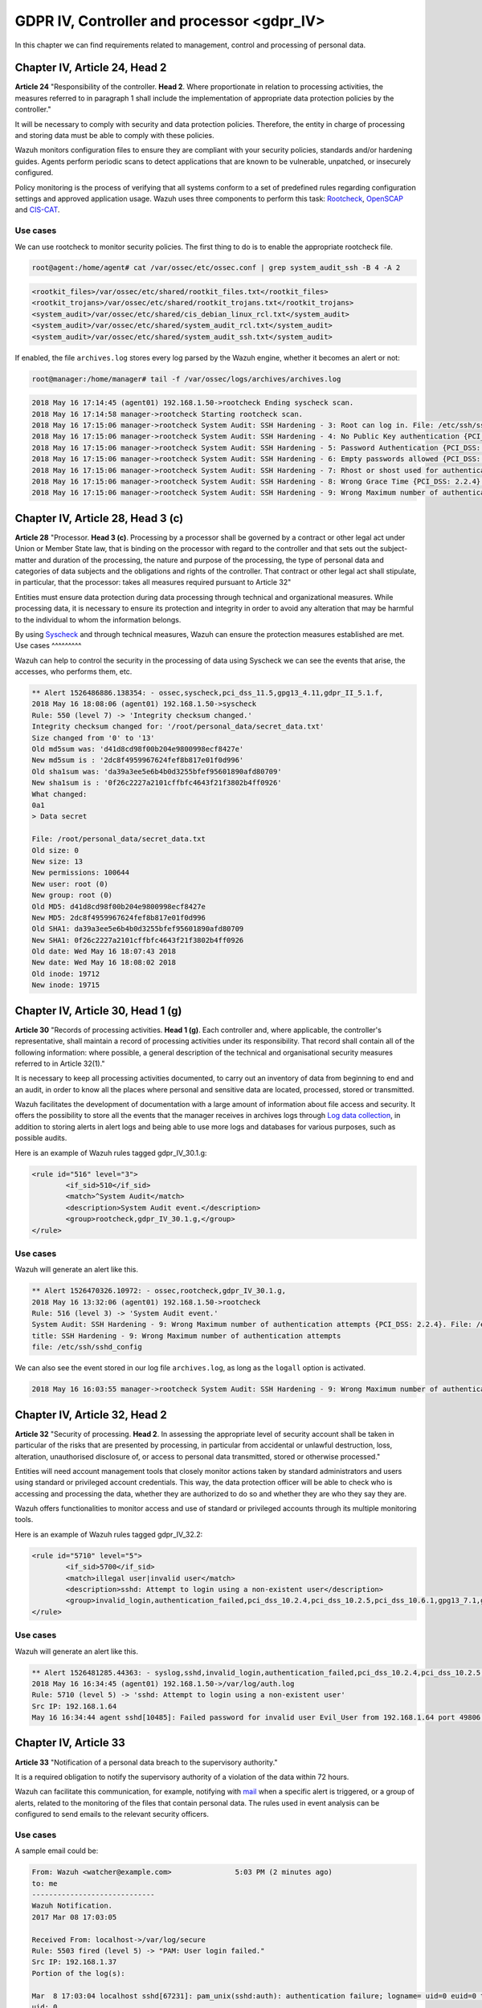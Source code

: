 .. Copyright (C) 2020 Wazuh, Inc.

.. _gdpr_IV:

GDPR IV, Controller and processor <gdpr_IV>
===========================================

In this chapter we can find requirements related to management, control and processing of personal data.

Chapter IV, Article 24, Head 2
------------------------------

**Article 24**  "Responsibility of the controller. **Head 2**. Where proportionate in relation to processing activities, the measures referred to in paragraph 1 shall include the implementation of appropriate data protection policies by the controller."

It will be necessary to comply with security and data protection policies. Therefore, the entity in charge of processing and storing data must be able to comply with these policies.

Wazuh monitors configuration files to ensure they are compliant with your security policies, standards and/or hardening guides. Agents perform periodic scans to detect applications that are known to be vulnerable, unpatched, or insecurely configured.

Policy monitoring is the process of verifying that all systems conform to a set of predefined rules regarding configuration settings and approved application usage. Wazuh uses three components to perform this task: `Rootcheck <https://documentation.wazuh.com/current/user-manual/capabilities/policy-monitoring/rootcheck/how-it-works.html>`_, `OpenSCAP <https://documentation.wazuh.com/current/user-manual/capabilities/policy-monitoring/openscap/index.html>`_ and `CIS-CAT <https://documentation.wazuh.com/current/user-manual/capabilities/policy-monitoring/ciscat/ciscat.html>`_.

Use cases
^^^^^^^^^

We can use rootcheck to monitor security policies. The first thing to do is to enable the appropriate rootcheck file.

.. code-block:: console

	root@agent:/home/agent# cat /var/ossec/etc/ossec.conf | grep system_audit_ssh -B 4 -A 2

.. code-block:: xml
	:class: output

	<rootkit_files>/var/ossec/etc/shared/rootkit_files.txt</rootkit_files>
	<rootkit_trojans>/var/ossec/etc/shared/rootkit_trojans.txt</rootkit_trojans>
	<system_audit>/var/ossec/etc/shared/cis_debian_linux_rcl.txt</system_audit>
	<system_audit>/var/ossec/etc/shared/system_audit_rcl.txt</system_audit>
	<system_audit>/var/ossec/etc/shared/system_audit_ssh.txt</system_audit>

If enabled, the file ``archives.log`` stores every log parsed by the Wazuh engine, whether it becomes an alert or not:

.. code-block:: console

	root@manager:/home/manager# tail -f /var/ossec/logs/archives/archives.log

.. code-block:: none
	:class: output

	2018 May 16 17:14:45 (agent01) 192.168.1.50->rootcheck Ending syscheck scan.
	2018 May 16 17:14:58 manager->rootcheck Starting rootcheck scan.
	2018 May 16 17:15:06 manager->rootcheck System Audit: SSH Hardening - 3: Root can log in. File: /etc/ssh/sshd_config. Reference: 3 .
	2018 May 16 17:15:06 manager->rootcheck System Audit: SSH Hardening - 4: No Public Key authentication {PCI_DSS: 2.2.4}. File: /etc/ssh/sshd_config. Reference: 4 .
	2018 May 16 17:15:06 manager->rootcheck System Audit: SSH Hardening - 5: Password Authentication {PCI_DSS: 2.2.4}. File: /etc/ssh/sshd_config. Reference: 5 .
	2018 May 16 17:15:06 manager->rootcheck System Audit: SSH Hardening - 6: Empty passwords allowed {PCI_DSS: 2.2.4}. File: /etc/ssh/sshd_config. Reference: 6 .
	2018 May 16 17:15:06 manager->rootcheck System Audit: SSH Hardening - 7: Rhost or shost used for authentication {PCI_DSS: 2.2.4}. File: /etc/ssh/sshd_config. Reference: 7 .
	2018 May 16 17:15:06 manager->rootcheck System Audit: SSH Hardening - 8: Wrong Grace Time {PCI_DSS: 2.2.4}. File: /etc/ssh/sshd_config. Reference: 8 .
	2018 May 16 17:15:06 manager->rootcheck System Audit: SSH Hardening - 9: Wrong Maximum number of authentication attempts {PCI_DSS: 2.2.4}. File: /etc/ssh/sshd_config. Reference: 9 .


Chapter IV, Article 28, Head 3 (c)
----------------------------------

**Article 28**  "Processor. **Head 3 (c)**. Processing by a processor shall be governed by a contract or other legal act under Union or Member State law, that is binding on the processor with regard to the controller and that sets out the subject-matter and duration of the processing, the nature and purpose of the processing, the type of personal data and categories of data subjects and the obligations and rights of the controller. That contract or other legal act shall stipulate, in particular, that the processor: takes all measures required pursuant to Article 32"

Entities must ensure data protection during data processing through technical and organizational measures. While processing data, it is necessary to ensure its protection and integrity in order to avoid any alteration that may be harmful to the individual to whom the information belongs.

By using `Syscheck <https://documentation.wazuh.com/3.x/user-manual/reference/ossec-conf/syscheck.html>`_ and through technical measures, Wazuh can ensure the protection measures established are met.
Use cases
^^^^^^^^^

Wazuh can help to control the security in the processing of data using Syscheck we can see the events that arise, the accesses, who performs them, etc.

.. code-block:: none
	:class: output

	** Alert 1526486886.138354: - ossec,syscheck,pci_dss_11.5,gpg13_4.11,gdpr_II_5.1.f,
	2018 May 16 18:08:06 (agent01) 192.168.1.50->syscheck
	Rule: 550 (level 7) -> 'Integrity checksum changed.'
	Integrity checksum changed for: '/root/personal_data/secret_data.txt'
	Size changed from '0' to '13'
	Old md5sum was: 'd41d8cd98f00b204e9800998ecf8427e'
	New md5sum is : '2dc8f4959967624fef8b817e01f0d996'
	Old sha1sum was: 'da39a3ee5e6b4b0d3255bfef95601890afd80709'
	New sha1sum is : '0f26c2227a2101cffbfc4643f21f3802b4ff0926'
	What changed:
	0a1
	> Data secret

	File: /root/personal_data/secret_data.txt
	Old size: 0
	New size: 13
	New permissions: 100644
	New user: root (0)
	New group: root (0)
	Old MD5: d41d8cd98f00b204e9800998ecf8427e
	New MD5: 2dc8f4959967624fef8b817e01f0d996
	Old SHA1: da39a3ee5e6b4b0d3255bfef95601890afd80709
	New SHA1: 0f26c2227a2101cffbfc4643f21f3802b4ff0926
	Old date: Wed May 16 18:07:43 2018
	New date: Wed May 16 18:08:02 2018
	Old inode: 19712
	New inode: 19715

.. thumbnail:: ../images/gdpr/process.png
    :title: Alert visualization at Kibana Discover
    :align: center
    :width: 100%


Chapter IV, Article 30, Head 1 (g)
----------------------------------


**Article 30** "Records of processing activities. **Head 1 (g)**. Each controller and, where applicable, the controller's representative, shall maintain a record of processing activities under its responsibility. That record shall contain all of the following information: where possible, a general description of the technical and organisational security measures referred to in Article 32(1)."

It is necessary to keep all processing activities documented, to carry out an inventory of data from beginning to end and an audit, in order to know all the places where personal and sensitive data are located, processed, stored or transmitted.

Wazuh facilitates the development of documentation with a large amount of information about file access and security. It offers the possibility to store all the events that the manager receives in archives logs through `Log data collection <https://documentation.wazuh.com/current/user-manual/capabilities/log-data-collection/how-it-works.html>`_, in addition to storing alerts in alert logs and being able to use more logs and databases for various purposes, such as possible audits.

Here is an example of Wazuh rules tagged gdpr_IV_30.1.g:

.. code-block:: xml

	<rule id="516" level="3">
		<if_sid>510</if_sid>
		<match>^System Audit</match>
		<description>System Audit event.</description>
		<group>rootcheck,gdpr_IV_30.1.g,</group>
	</rule>

Use cases
^^^^^^^^^

Wazuh will generate an alert like this.

.. code-block:: none
	:class: output

	** Alert 1526470326.10972: - ossec,rootcheck,gdpr_IV_30.1.g,
	2018 May 16 13:32:06 (agent01) 192.168.1.50->rootcheck
	Rule: 516 (level 3) -> 'System Audit event.'
	System Audit: SSH Hardening - 9: Wrong Maximum number of authentication attempts {PCI_DSS: 2.2.4}. File: /etc/ssh/sshd_config. Reference: 9 .
	title: SSH Hardening - 9: Wrong Maximum number of authentication attempts
	file: /etc/ssh/sshd_config

We can also see the event stored in our log file ``archives.log``, as long as the ``logall`` option is activated.

.. code-block:: none
	:class: output

	2018 May 16 16:03:55 manager->rootcheck System Audit: SSH Hardening - 9: Wrong Maximum number of authentication attempts {PCI_DSS: 2.2.4}. File: /etc/ssh/sshd_config. Reference: 9 .

.. thumbnail:: ../images/gdpr/audit_1.png
    :title: Alert visualization at Kibana Discover
    :align: center
    :width: 100%

.. thumbnail:: ../images/gdpr/audit_2.png
    :title: Filtering alerts by GDPR on Wazuh App
    :align: center
    :width: 100%

Chapter IV, Article 32,  Head 2
-------------------------------

**Article 32** "Security of processing. **Head 2**. In assessing the appropriate level of security account shall be taken in particular of the risks that are presented by processing, in particular from accidental or unlawful destruction, loss, alteration, unauthorised disclosure of, or access to personal data transmitted, stored or otherwise processed."

Entities will need account management tools that closely monitor actions taken by standard administrators and users using standard or privileged account credentials. This way, the data protection officer will be able to check who is accessing and processing the data, whether they are authorized to do so and whether they are who they say they are.

Wazuh offers functionalities to monitor access and use of standard or privileged accounts through its multiple monitoring tools.

Here is an example of Wazuh rules tagged gdpr_IV_32.2:

.. code-block:: xml

	<rule id="5710" level="5">
		<if_sid>5700</if_sid>
		<match>illegal user|invalid user</match>
		<description>sshd: Attempt to login using a non-existent user</description>
		<group>invalid_login,authentication_failed,pci_dss_10.2.4,pci_dss_10.2.5,pci_dss_10.6.1,gpg13_7.1,gdpr_IV_35.7.d,gdpr_IV_32.2,</group>
	</rule>


Use cases
^^^^^^^^^

Wazuh will generate an alert like this.

.. code-block:: none
	:class: output

	** Alert 1526481285.44363: - syslog,sshd,invalid_login,authentication_failed,pci_dss_10.2.4,pci_dss_10.2.5,pci_dss_10.6.1,gpg13_7.1,gdpr_IV_35.7.d,gdpr_IV_32.2,
	2018 May 16 16:34:45 (agent01) 192.168.1.50->/var/log/auth.log
	Rule: 5710 (level 5) -> 'sshd: Attempt to login using a non-existent user'
	Src IP: 192.168.1.64
	May 16 16:34:44 agent sshd[10485]: Failed password for invalid user Evil_User from 192.168.1.64 port 49806 ssh2

.. thumbnail:: ../images/gdpr/access_1.png
    :title: Alert visualization at Kibana Discover
    :align: center
    :width: 100%

.. thumbnail:: ../images/gdpr/access_2.png
    :title: Filtering alerts by GDPR on Wazuh App
    :align: center
    :width: 100%


Chapter IV, Article 33
----------------------

**Article 33**  "Notification of a personal data breach to the supervisory authority."

It is a required obligation to notify the supervisory authority of a violation of the data within 72 hours.

Wazuh can facilitate this communication, for example, notifying with `mail <https://documentation.wazuh.com/current/user-manual/manager/manual-email-report/index.html>`_ when a specific alert is triggered, or a group of alerts, related to the monitoring of the files that contain personal data. The rules used in event analysis can be configured to send emails to the relevant security officers.

Use cases
^^^^^^^^^

A sample email could be:

.. code-block:: none
	:class: output

	From: Wazuh <watcher@example.com>               5:03 PM (2 minutes ago)
	to: me
	-----------------------------
	Wazuh Notification.
	2017 Mar 08 17:03:05

	Received From: localhost->/var/log/secure
	Rule: 5503 fired (level 5) -> "PAM: User login failed."
	Src IP: 192.168.1.37
	Portion of the log(s):

	Mar  8 17:03:04 localhost sshd[67231]: pam_unix(sshd:auth): authentication failure; logname= uid=0 euid=0 tty=ssh ruser= rhost=192.168.1.37
	uid: 0
	euid: 0
	tty: ssh

	 --END OF NOTIFICATION

A basic configuration could be:

.. code-block:: xml

	<ossec_config>
	    <global>
	        <email_notification>yes</email_notification>
	        <email_to>data_protection_officer@test.com</email_to>
	        <smtp_server>mail.test.com..</smtp_server>
	        <email_from>wazuh@test.com</email_from>
	    </global>
	    ...
	</ossec_config>


Chapter IV, Article 35, Head 1
------------------------------

**Article 35** "Data protection impact assessment. **Head 1**. Where a type of processing in particular using new technologies, and taking into account the nature, scope, context and purposes of the processing, is likely to result in a high risk to the rights and freedoms of natural persons, the controller shall, prior to the processing, carry out an assessment of the impact of the envisaged processing operations on the protection of personal data. A single assessment may address a set of similar processing operations that present similar high risks."

Implement appropriate technical measures to safeguard the rights and freedoms of data subjects, informed by an assessment of the risks to these rights and freedoms.

Wazuh has security measures in place to safeguard personal data, as well as the ability to support risk assessment by categorizing Syscheck alerts for certain files. For example, you can add the alert level of an event to support a risk assessment.

Use cases
^^^^^^^^^

One possibility is to use rules that, based on their fields, the module that generates them or the specific objective they affect, increase the alert level by supporting risk assessment.

In this case we would have a rule with an alert level 10 because data of a specific subject has changed. But if data belong to critical fields (in this example if the altered data is in ``/customers/personal_dat``), the alert level would rise to 15.

.. code-block:: xml

	<rule id="105756" level="10">
	    <if_matched_group>syscheck</if_matched_group>
	    <description>Changes made in the data of the subjects</description>
	</rule>

	<rule id="105757" level="15">
		<if_sid>105756</if_sid>
	    <if_matched_group>syscheck</if_matched_group>
	    <match>/customers/personal_data</match>
	    <description>Changes to //customers/personal_data - Critical file!</description>
	</rule>


Chapter IV, Article 35, Head 7 (d)
----------------------------------

**Article 35** "Data protection impact assessment. **Head 7 (d)**. The assessment shall contain at least the measures envisaged to address the risks, including safeguards, security measures and mechanisms to ensure the protection of personal data and to demonstrate compliance with this Regulation taking into account the rights and legitimate interests of data subjects and other persons concerned."

Necessary security measures include data breach identification, blocking and forensic investigation capabilities. Anti-malware and anti-ransomware are needed to ensure the integrity, availability, and resilience of data systems, blocking and preventing malware and rescue threats from entering devices.

Also behavioral analysis services that use machine intelligence to identify people who do anomalous things on the network may be required to provide early visibility and alert employees who become corrupt.

In order to meet these security requirements, Wazuh provides solutions such as intrusion and anomaly detection. Agents scan the system looking for malware, rootkits or suspicious anomalies. They can detect hidden files, cloaked processes or unregistered network listeners, as well as inconsistencies in system call responses. In addition, the integration of Wazuh with NIDS is viable.

Anomaly detection refers to the action of finding patterns in the system that do not match the expected behavior. Once malware (e.g., a rootkit) is installed on a system, it modifies the system to hide itself from the user. Although malware uses a variety of techniques to accomplish this, Wazuh uses a broad-spectrum approach to find anomalous patterns that indicate possible intruders. The main component responsible for this task is Rootcheck, however, Syscheck also plays a significant role.

We may be aware of application or system errors, misconfigurations, attempted and/or successful malicious activity, policy violations and a variety of other operational and security issues through Wazuh rules. Using Automated logs analysis Wazuh agents read operating system and application logs, and securely forward them to a central manager for rule-based analysis and storage.

It is worth highlighting the ability to detect vulnerabilities. Now agents are able to natively collect a list of installed applications, sending it periodically to the manager (where it is stored in local sqlite databases, one per agent). In addition, the manager builds a global vulnerabilities database, using public OVAL CVE repositories, using it later to cross correlate this information with agent’s applications inventory data.

Here is an example of Wazuh rules tagged gdpr_IV_32.2:

.. code-block:: xml

	<rule id="5712" level="10" frequency="6" timeframe="120" ignore="60">
		<if_matched_sid>5710</if_matched_sid>
		<description>sshd: brute force trying to get access to </description>
		<description>the system.</description>
		<same_source_ip />
		<group>authentication_failures,pci_dss_11.4,pci_dss_10.2.4,pci_dss_10.2.5,gdpr_IV_35.7.d,gdpr_IV_32.2,</group>
	</rule>

Use cases
^^^^^^^^^

Wazuh will generate an alert like this.

.. code-block:: none
	:class: output

	** Alert 1526481936.95480: - syslog,sshd,authentication_failures,pci_dss_11.4,pci_dss_10.2.4,pci_dss_10.2.5,gdpr_IV_35.7.d,gdpr_IV_32.2,
	2018 May 16 16:45:36 (agent01) 192.168.1.50->/var/log/auth.log
	Rule: 5712 (level 10) -> 'sshd: brute force trying to get access to the system.'
	Src IP: 192.168.1.64
	May 16 16:45:35 agent sshd[10549]: Failed password for invalid user Evil_User from 192.168.1.64 port 49894 ssh2
	May 16 16:45:32 agent sshd[10549]: Invalid user Evil_User from 192.168.1.64 port 49894
	May 16 16:45:31 agent sshd[10547]: Failed password for invalid user Evil_User from 192.168.1.64 port 49892 ssh2
	May 16 16:45:28 agent sshd[10547]: Failed password for invalid user Evil_User from 192.168.1.64 port 49892 ssh2
	May 16 16:45:27 agent sshd[10547]: Failed password for invalid user Evil_User from 192.168.1.64 port 49892 ssh2
	May 16 16:45:24 agent sshd[10547]: Invalid user Evil_User from 192.168.1.64 port 49892
	May 16 16:44:58 agent sshd[10545]: Failed password for invalid user Evil_User from 192.168.1.64 port 49890 ssh2
	May 16 16:44:56 agent sshd[10545]: Failed password for invalid user Evil_User from 192.168.1.64 port 49890 ssh2


.. thumbnail:: ../images/gdpr/brute_1.png
    :title: Alert visualization at Kibana Discover
    :align: center
    :width: 100%

.. thumbnail:: ../images/gdpr/brute_2.png
    :title: Filtering alerts by GDPR on Wazuh App
    :align: center
    :width: 100%
